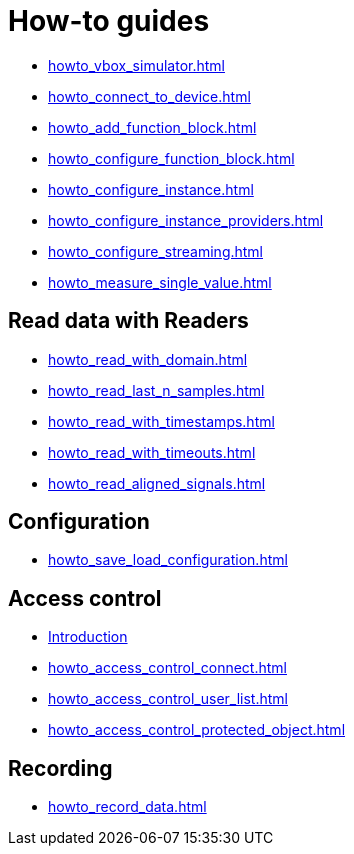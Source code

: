 = How-to guides

* xref:howto_vbox_simulator.adoc[]
* xref:howto_connect_to_device.adoc[]
* xref:howto_add_function_block.adoc[]
* xref:howto_configure_function_block.adoc[]
* xref:howto_configure_instance.adoc[]
* xref:howto_configure_instance_providers.adoc[]
* xref:howto_configure_streaming.adoc[]
* xref:howto_measure_single_value.adoc[]

== Read data with Readers

* xref:howto_read_with_domain.adoc[]
* xref:howto_read_last_n_samples.adoc[]
* xref:howto_read_with_timestamps.adoc[]
* xref:howto_read_with_timeouts.adoc[]
* xref:howto_read_aligned_signals.adoc[]

== Configuration

* xref:howto_save_load_configuration.adoc[]

== Access control

* xref:howto_access_control_introduction.adoc[Introduction]
* xref:howto_access_control_connect.adoc[]
* xref:howto_access_control_user_list.adoc[]
* xref:howto_access_control_protected_object.adoc[]

== Recording

* xref:howto_record_data.adoc[]
